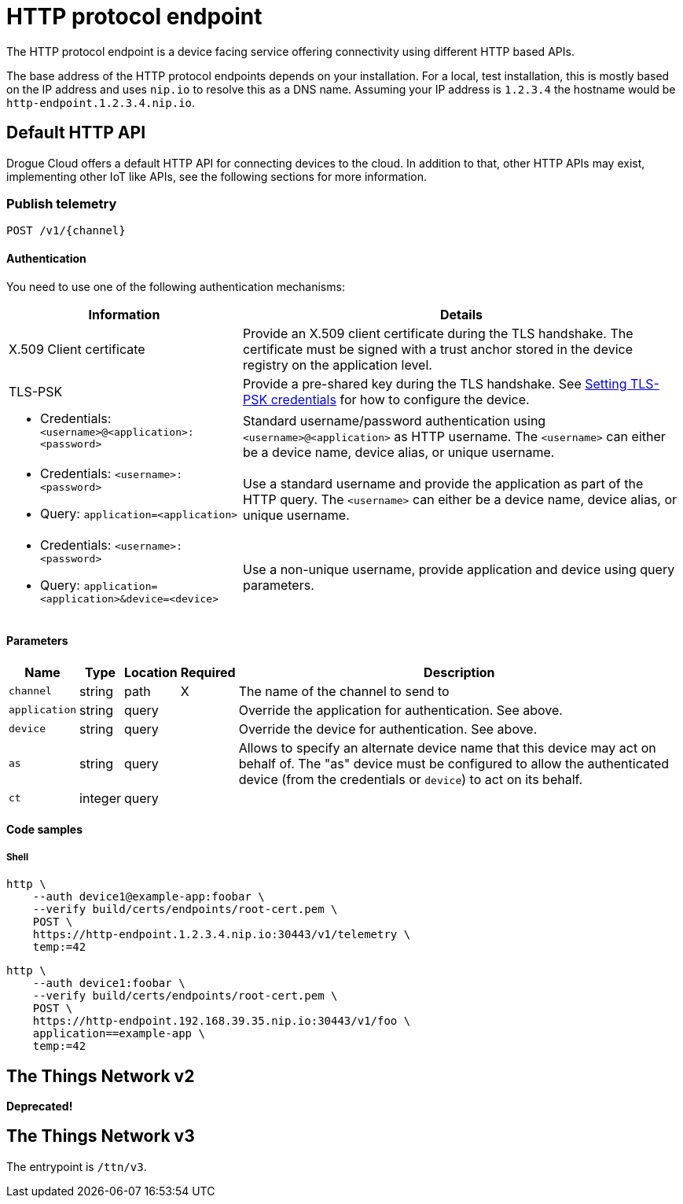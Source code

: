 = HTTP protocol endpoint

The HTTP protocol endpoint is a device facing service offering connectivity using different HTTP based APIs.

The base address of the HTTP protocol endpoints depends on your installation. For a local, test installation, this
is mostly based on the IP address and uses `nip.io` to resolve this as a DNS name. Assuming your IP address is `1.2.3.4`
the hostname would be `http-endpoint.1.2.3.4.nip.io`.

== Default HTTP API

Drogue Cloud offers a default HTTP API for connecting devices to the cloud. In addition to that, other HTTP APIs may
exist, implementing other IoT like APIs, see the following sections for more information.

=== Publish telemetry

----
POST /v1/{channel}
----

==== Authentication

You need to use one of the following authentication mechanisms:

[%autowidth.stretch]
|===
|Information | Details

| X.509 Client certificate | Provide an X.509 client certificate during the TLS handshake. The certificate must be signed with a trust anchor stored in the device registry on the application level.

| TLS-PSK | Provide a pre-shared key during the TLS handshake. See xref:management.adoc#_setting_tls_psk_credentials[Setting TLS-PSK credentials] for how to configure the device.

a| * Credentials: `<username>@<application>:<password>`
| Standard username/password authentication using `<username>@<application>` as HTTP username. The `<username>` can
either be a device name, device alias, or unique username.

a|* Credentials: `<username>:<password>`
* Query: `application=<application>`
| Use a standard username and provide the application as part of the HTTP query. The `<username>` can
either be a device name, device alias, or unique username.

a|* Credentials: `<username>:<password>`
* Query: `application=<application>&device=<device>`
| Use a non-unique username, provide application and device using query parameters.

|===

==== Parameters

[%autowidth.stretch]
|===
|Name |Type |Location |Required |Description

|`channel`
|string
|path
|X
|The name of the channel to send to

|`application`
|string
|query
|
|Override the application for authentication. See above.

|`device`
|string
|query
|
|Override the device for authentication. See above.

|`as`
|string
|query
|
|Allows to specify an alternate device name that this device may act on behalf of. The "as" device must be configured to
allow the authenticated device (from the credentials or `device`) to act on its behalf.

|`ct`
|integer
|query
|
|
|Number of seconds the endpoint should wait for a command, for returning to the device from the cloud side.

|===

==== Code samples

===== Shell

[source,shell]
----
http \
    --auth device1@example-app:foobar \
    --verify build/certs/endpoints/root-cert.pem \
    POST \
    https://http-endpoint.1.2.3.4.nip.io:30443/v1/telemetry \
    temp:=42
----

[source,shell]
----
http \
    --auth device1:foobar \
    --verify build/certs/endpoints/root-cert.pem \
    POST \
    https://http-endpoint.192.168.39.35.nip.io:30443/v1/foo \
    application==example-app \
    temp:=42
----

== The Things Network v2

**Deprecated!**

== The Things Network v3

The entrypoint is `/ttn/v3`.
